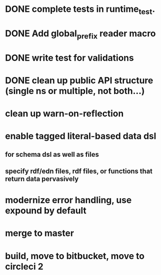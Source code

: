 * DONE complete tests in runtime_test.
* DONE Add global_prefix reader macro
* DONE write test for validations
* DONE clean up public API structure (single ns or multiple, not both...)
* clean up warn-on-reflection
* enable tagged literal-based data dsl
** for schema dsl as well as files
** specify rdf/edn files, rdf files, or functions that return data pervasively
* modernize error handling, use expound by default
* merge to master
* build, move to bitbucket, move to circleci 2
